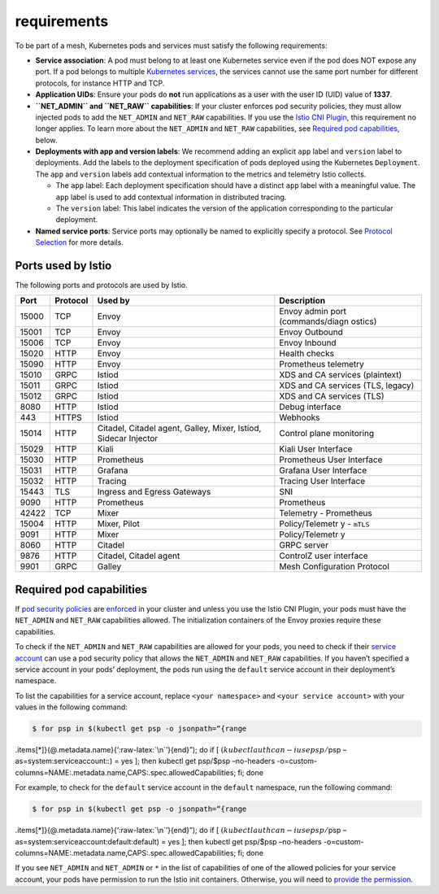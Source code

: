 requirements
=============================

To be part of a mesh, Kubernetes pods and services must satisfy the
following requirements:

-  **Service association**: A pod must belong to at least one Kubernetes
   service even if the pod does NOT expose any port. If a pod belongs to
   multiple `Kubernetes
   services <https://kubernetes.io/docs/concepts/services-networking/service/>`_,
   the services cannot use the same port number for different protocols,
   for instance HTTP and TCP.

-  **Application UIDs**: Ensure your pods do **not** run applications as
   a user with the user ID (UID) value of **1337**.

-  **``NET_ADMIN`` and ``NET_RAW`` capabilities**: If your cluster
   enforces pod security policies, they must allow injected pods to add
   the ``NET_ADMIN`` and ``NET_RAW`` capabilities. If you use the `Istio
   CNI Plugin </docs/setup/additional-setup/cni/>`_, this requirement
   no longer applies. To learn more about the ``NET_ADMIN`` and
   ``NET_RAW`` capabilities, see `Required pod
   capabilities <#required-pod-capabilities>`_, below.

-  **Deployments with app and version labels**: We recommend adding an
   explicit ``app`` label and ``version`` label to deployments. Add the
   labels to the deployment specification of pods deployed using the
   Kubernetes ``Deployment``. The ``app`` and ``version`` labels add
   contextual information to the metrics and telemetry Istio collects.

   -  The ``app`` label: Each deployment specification should have a
      distinct ``app`` label with a meaningful value. The ``app`` label
      is used to add contextual information in distributed tracing.

   -  The ``version`` label: This label indicates the version of the
      application corresponding to the particular deployment.

-  **Named service ports**: Service ports may optionally be named to
   explicitly specify a protocol. See `Protocol
   Selection </docs/ops/configuration/traffic-management/protocol-selection/>`_
   for more details.

Ports used by Istio
-------------------

The following ports and protocols are used by Istio.

+-----------------+-----------------+-----------------+-----------------+
| Port            | Protocol        | Used by         | Description     |
+=================+=================+=================+=================+
| 15000           | TCP             | Envoy           | Envoy admin     |
|                 |                 |                 | port            |
|                 |                 |                 | (commands/diagn |
|                 |                 |                 | ostics)         |
+-----------------+-----------------+-----------------+-----------------+
| 15001           | TCP             | Envoy           | Envoy Outbound  |
+-----------------+-----------------+-----------------+-----------------+
| 15006           | TCP             | Envoy           | Envoy Inbound   |
+-----------------+-----------------+-----------------+-----------------+
| 15020           | HTTP            | Envoy           | Health checks   |
+-----------------+-----------------+-----------------+-----------------+
| 15090           | HTTP            | Envoy           | Prometheus      |
|                 |                 |                 | telemetry       |
+-----------------+-----------------+-----------------+-----------------+
| 15010           | GRPC            | Istiod          | XDS and CA      |
|                 |                 |                 | services        |
|                 |                 |                 | (plaintext)     |
+-----------------+-----------------+-----------------+-----------------+
| 15011           | GRPC            | Istiod          | XDS and CA      |
|                 |                 |                 | services (TLS,  |
|                 |                 |                 | legacy)         |
+-----------------+-----------------+-----------------+-----------------+
| 15012           | GRPC            | Istiod          | XDS and CA      |
|                 |                 |                 | services (TLS)  |
+-----------------+-----------------+-----------------+-----------------+
| 8080            | HTTP            | Istiod          | Debug interface |
+-----------------+-----------------+-----------------+-----------------+
| 443             | HTTPS           | Istiod          | Webhooks        |
+-----------------+-----------------+-----------------+-----------------+
| 15014           | HTTP            | Citadel,        | Control plane   |
|                 |                 | Citadel agent,  | monitoring      |
|                 |                 | Galley, Mixer,  |                 |
|                 |                 | Istiod, Sidecar |                 |
|                 |                 | Injector        |                 |
+-----------------+-----------------+-----------------+-----------------+
| 15029           | HTTP            | Kiali           | Kiali User      |
|                 |                 |                 | Interface       |
+-----------------+-----------------+-----------------+-----------------+
| 15030           | HTTP            | Prometheus      | Prometheus User |
|                 |                 |                 | Interface       |
+-----------------+-----------------+-----------------+-----------------+
| 15031           | HTTP            | Grafana         | Grafana User    |
|                 |                 |                 | Interface       |
+-----------------+-----------------+-----------------+-----------------+
| 15032           | HTTP            | Tracing         | Tracing User    |
|                 |                 |                 | Interface       |
+-----------------+-----------------+-----------------+-----------------+
| 15443           | TLS             | Ingress and     | SNI             |
|                 |                 | Egress Gateways |                 |
+-----------------+-----------------+-----------------+-----------------+
| 9090            | HTTP            | Prometheus      | Prometheus      |
+-----------------+-----------------+-----------------+-----------------+
| 42422           | TCP             | Mixer           | Telemetry -     |
|                 |                 |                 | Prometheus      |
+-----------------+-----------------+-----------------+-----------------+
| 15004           | HTTP            | Mixer, Pilot    | Policy/Telemetr |
|                 |                 |                 | y               |
|                 |                 |                 | - ``mTLS``      |
+-----------------+-----------------+-----------------+-----------------+
| 9091            | HTTP            | Mixer           | Policy/Telemetr |
|                 |                 |                 | y               |
+-----------------+-----------------+-----------------+-----------------+
| 8060            | HTTP            | Citadel         | GRPC server     |
+-----------------+-----------------+-----------------+-----------------+
| 9876            | HTTP            | Citadel,        | ControlZ user   |
|                 |                 | Citadel agent   | interface       |
+-----------------+-----------------+-----------------+-----------------+
| 9901            | GRPC            | Galley          | Mesh            |
|                 |                 |                 | Configuration   |
|                 |                 |                 | Protocol        |
+-----------------+-----------------+-----------------+-----------------+

Required pod capabilities
-------------------------

If `pod security
policies <https://kubernetes.io/docs/concepts/policy/pod-security-policy/>`_
are
`enforced <https://kubernetes.io/docs/concepts/policy/pod-security-policy/#enabling-pod-security-policies>`_
in your cluster and unless you use the Istio CNI Plugin, your pods must
have the ``NET_ADMIN`` and ``NET_RAW`` capabilities allowed. The
initialization containers of the Envoy proxies require these
capabilities.

To check if the ``NET_ADMIN`` and ``NET_RAW`` capabilities are allowed
for your pods, you need to check if their `service
account <https://kubernetes.io/docs/tasks/configure-pod-container/configure-service-account/>`_
can use a pod security policy that allows the ``NET_ADMIN`` and
``NET_RAW`` capabilities. If you haven’t specified a service account in
your pods’ deployment, the pods run using the ``default`` service
account in their deployment’s namespace.

To list the capabilities for a service account, replace
``<your namespace>`` and ``<your service account>`` with your values in
the following command:

.. code:: sh

      $ for psp in $(kubectl get psp -o jsonpath=“{range
.items[*]}{@.metadata.name}{‘:raw-latex:`\n`’}{end}”); do if [
:math:`(kubectl auth can-i use psp/`\ psp –as=system:serviceaccount::) =
yes ]; then kubectl get psp/$psp –no-headers
-o=custom-columns=NAME:.metadata.name,CAPS:.spec.allowedCapabilities;
fi; done

For example, to check for the ``default`` service account in the
``default`` namespace, run the following command:

.. code:: sh

      $ for psp in $(kubectl get psp -o jsonpath=“{range
.items[*]}{@.metadata.name}{‘:raw-latex:`\n`’}{end}”); do if [
:math:`(kubectl auth can-i use psp/`\ psp
–as=system:serviceaccount:default:default) = yes ]; then kubectl get
psp/$psp –no-headers
-o=custom-columns=NAME:.metadata.name,CAPS:.spec.allowedCapabilities;
fi; done

If you see ``NET_ADMIN`` and ``NET_ADMIN`` or ``*`` in the list of
capabilities of one of the allowed policies for your service account,
your pods have permission to run the Istio init containers. Otherwise,
you will need to `provide the
permission <https://kubernetes.io/docs/concepts/policy/pod-security-policy/#authorizing-policies>`_.

